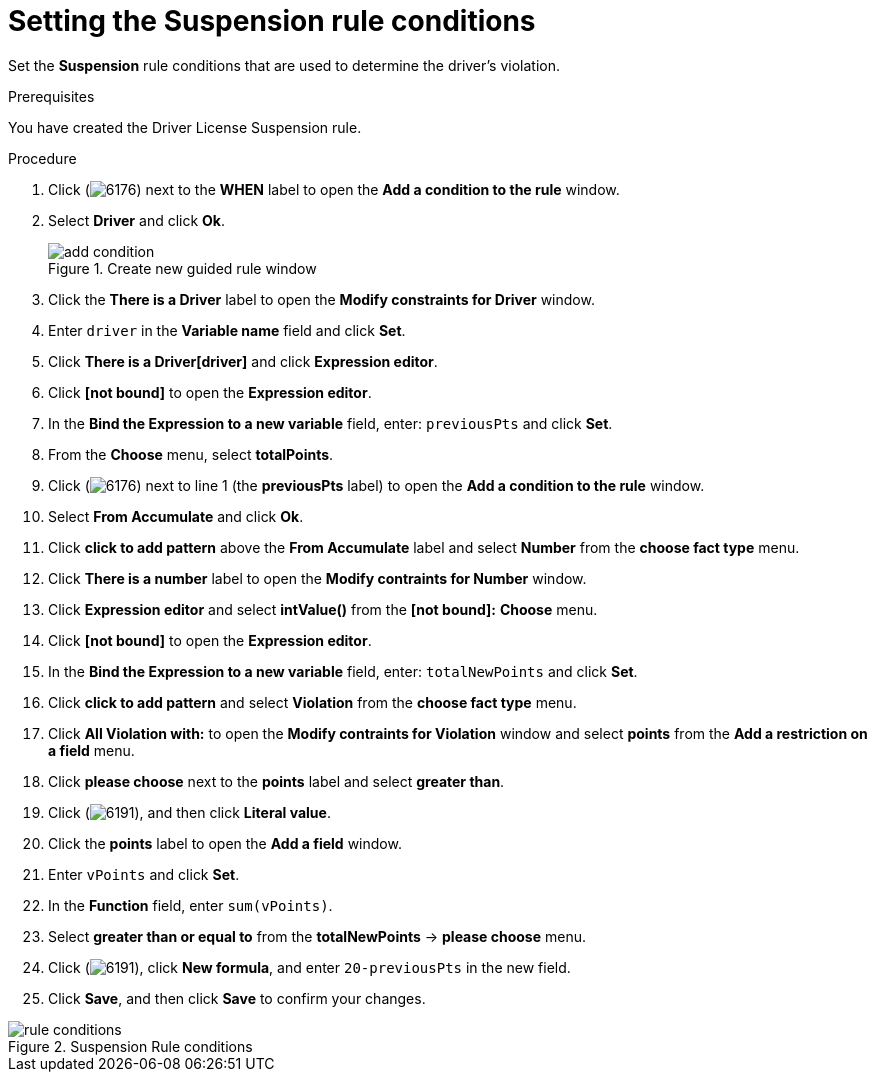 [id='guided-suspension-rule-conditions-proc']
= Setting the Suspension rule conditions

Set the *Suspension* rule conditions that are used to determine the driver's violation.

.Prerequisites
You have created the Driver License Suspension rule.

.Procedure
. Click (image:getting-started/6176.png[]) next to the *WHEN* label to open the *Add a condition to the rule* window.
. Select *Driver* and click *Ok*.
+

.Create new guided rule window
image::getting-started/add-condition.png[]
. Click the *There is a Driver* label to open the *Modify constraints for Driver* window.
. Enter `driver` in the *Variable name* field and click *Set*.
. Click *There is a Driver[driver]* and click *Expression editor*.
. Click *[not bound]* to open the *Expression editor*.
. In the *Bind the Expression to a new variable* field, enter: `previousPts` and click *Set*.
. From the *Choose* menu, select *totalPoints*.
. Click (image:getting-started/6176.png[]) next to line 1 (the *previousPts* label) to open the *Add a condition to the rule* window.
. Select *From Accumulate* and click *Ok*.
. Click *click to add pattern* above the *From Accumulate* label and select *Number* from the *choose fact type* menu.
. Click *There is a number* label to open the *Modify contraints for Number* window.
. Click *Expression editor* and select *intValue()* from the
*[not bound]:* *Choose* menu.
. Click *[not bound]* to open the *Expression editor*.
. In the *Bind the Expression to a new variable* field, enter: `totalNewPoints` and click *Set*.
. Click *click to add pattern* and select *Violation* from the *choose fact type* menu.
. Click *All Violation with:* to open the *Modify contraints for Violation* window and select *points* from the *Add a restriction on a field* menu.
. Click *please choose* next to the *points* label and select *greater than*.
. Click (image:getting-started/6191.png[]), and then click *Literal value*.
. Click the *points* label to open the *Add a field* window.
. Enter `vPoints` and click *Set*.
. In the *Function* field, enter `sum(vPoints)`.
. Select *greater than or equal to* from the *totalNewPoints* -> *please choose* menu.
. Click (image:getting-started/6191.png[]), click *New formula*, and enter `20-previousPts` in the new field.
. Click *Save*, and then click *Save* to confirm your changes.

.Suspension Rule conditions
image::getting-started/rule-conditions.png[]
